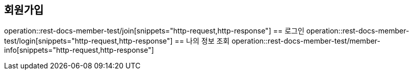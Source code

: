 == 회원가입
operation::rest-docs-member-test/join[snippets="http-request,http-response"]
== 로그인
operation::rest-docs-member-test/login[snippets="http-request,http-response"]
== 나의 정보 조회
operation::rest-docs-member-test/member-info[snippets="http-request,http-response"]